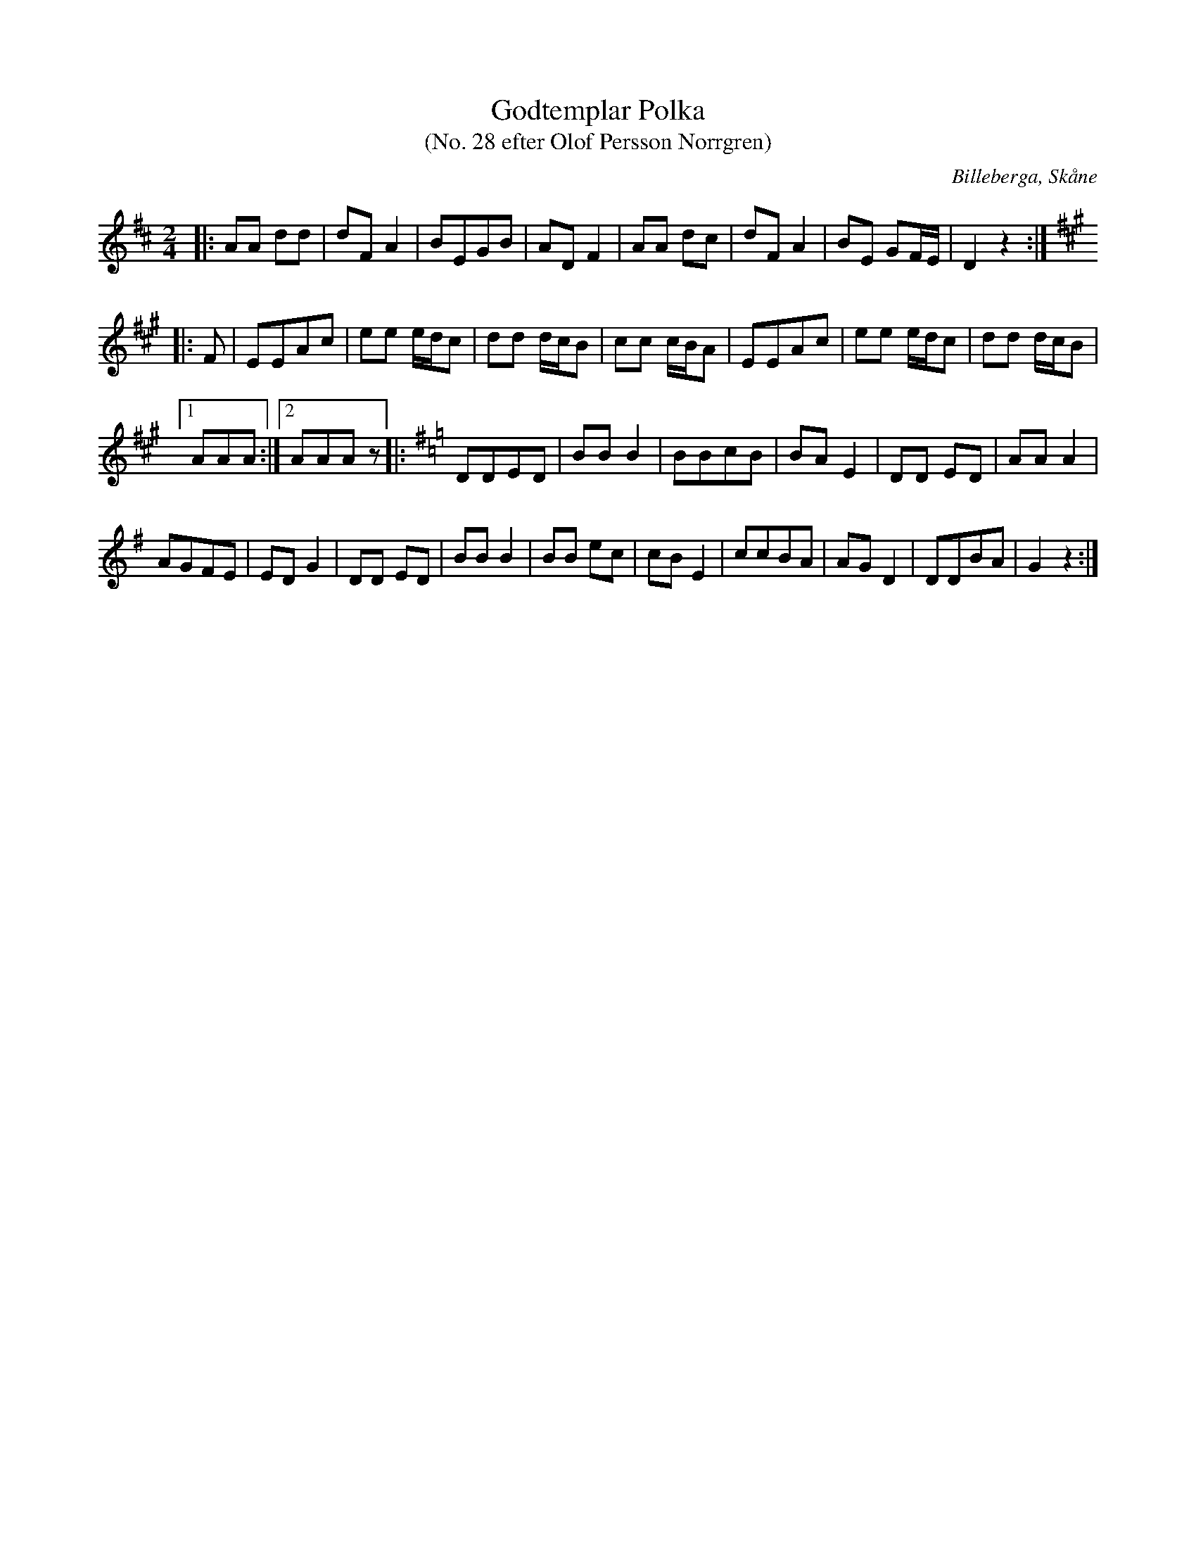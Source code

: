 %%abc-charset utf-8

X:1
T:Godtemplar Polka
T:(No. 28 efter Olof Persson Norrgren)
R:Polka
O:Billeberga, Skåne
S:efter Olof Persson Norrgren
M:2/4
L:1/16
K:D
N:Nr 28 i ett fotograferat nothäfte. Bilden heter IMG_2705.JPG. Korrekturläsning pågår.
|: A2A2 d2d2 | d2F2 A4 | B2E2G2B2 | A2D2 F4 | A2A2 d2c2 | d2F2 A4 | B2E2 G2FE | D4 z4 :|
|:[K:A] F2 | E2E2A2c2 | e2e2 edc2 | d2d2 dcB2 | c2c2 cBA2 | E2E2A2c2 | e2e2 edc2 | d2d2 dcB2 |
[1 A2A2A2 :|[2 A2A2A2 z2]|: [K:G]D2D2E2D2 | B2B2 B4 | B2B2c2B2 | B2A2 E4 | D2D2 E2D2 | A2A2 A4 |
A2G2F2E2 | E2D2 G4 | D2D2 E2D2 | B2B2 B4 | B2B2 e2c2 | c2B2 E4 | c2c2B2A2 | A2G2 D4 | D2D2B2A2 | G4 z4 :|

